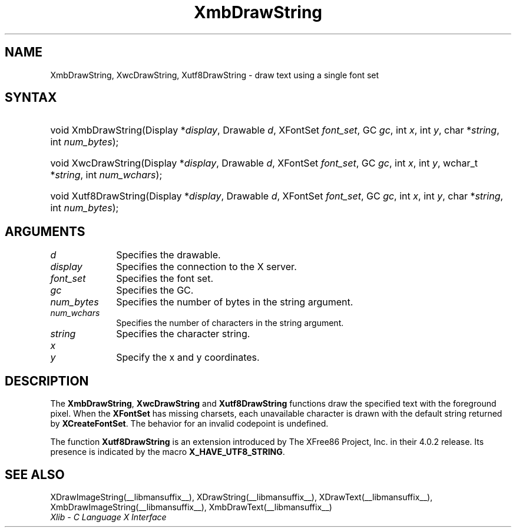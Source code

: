 .\" Copyright \(co 1985, 1986, 1987, 1988, 1989, 1990, 1991, 1994, 1996 X Consortium
.\" Copyright \(co 2000  The XFree86 Project, Inc.
.\"
.\" Permission is hereby granted, free of charge, to any person obtaining
.\" a copy of this software and associated documentation files (the
.\" "Software"), to deal in the Software without restriction, including
.\" without limitation the rights to use, copy, modify, merge, publish,
.\" distribute, sublicense, and/or sell copies of the Software, and to
.\" permit persons to whom the Software is furnished to do so, subject to
.\" the following conditions:
.\"
.\" The above copyright notice and this permission notice shall be included
.\" in all copies or substantial portions of the Software.
.\"
.\" THE SOFTWARE IS PROVIDED "AS IS", WITHOUT WARRANTY OF ANY KIND, EXPRESS
.\" OR IMPLIED, INCLUDING BUT NOT LIMITED TO THE WARRANTIES OF
.\" MERCHANTABILITY, FITNESS FOR A PARTICULAR PURPOSE AND NONINFRINGEMENT.
.\" IN NO EVENT SHALL THE X CONSORTIUM BE LIABLE FOR ANY CLAIM, DAMAGES OR
.\" OTHER LIABILITY, WHETHER IN AN ACTION OF CONTRACT, TORT OR OTHERWISE,
.\" ARISING FROM, OUT OF OR IN CONNECTION WITH THE SOFTWARE OR THE USE OR
.\" OTHER DEALINGS IN THE SOFTWARE.
.\"
.\" Except as contained in this notice, the name of the X Consortium shall
.\" not be used in advertising or otherwise to promote the sale, use or
.\" other dealings in this Software without prior written authorization
.\" from the X Consortium.
.\"
.\" Copyright \(co 1985, 1986, 1987, 1988, 1989, 1990, 1991 by
.\" Digital Equipment Corporation
.\"
.\" Portions Copyright \(co 1990, 1991 by
.\" Tektronix, Inc.
.\"
.\" Permission to use, copy, modify and distribute this documentation for
.\" any purpose and without fee is hereby granted, provided that the above
.\" copyright notice appears in all copies and that both that copyright notice
.\" and this permission notice appear in all copies, and that the names of
.\" Digital and Tektronix not be used in in advertising or publicity pertaining
.\" to this documentation without specific, written prior permission.
.\" Digital and Tektronix makes no representations about the suitability
.\" of this documentation for any purpose.
.\" It is provided ``as is'' without express or implied warranty.
.\"
.\" 
.ds xT X Toolkit Intrinsics \- C Language Interface
.ds xW Athena X Widgets \- C Language X Toolkit Interface
.ds xL Xlib \- C Language X Interface
.ds xC Inter-Client Communication Conventions Manual
.TH XmbDrawString __libmansuffix__ __xorgversion__ "XLIB FUNCTIONS"
.SH NAME
XmbDrawString, XwcDrawString, Xutf8DrawString \- draw text using a single font set
.SH SYNTAX
.HP
void XmbDrawString\^(\^Display *\fIdisplay\fP\^, Drawable \fId\fP\^, XFontSet
\fIfont_set\fP\^, GC \fIgc\fP\^, int \fIx\fP\^, int \fIy\fP\^, char
*\fIstring\fP\^, int \fInum_bytes\fP\^); 
.HP
void XwcDrawString\^(\^Display *\fIdisplay\fP\^, Drawable \fId\fP\^, XFontSet
\fIfont_set\fP\^, GC \fIgc\fP\^, int \fIx\fP\^, int \fIy\fP\^, wchar_t
*\fIstring\fP\^, int \fInum_wchars\fP\^); 
.HP
void Xutf8DrawString\^(\^Display *\fIdisplay\fP\^, Drawable \fId\fP\^,
XFontSet \fIfont_set\fP\^, GC \fIgc\fP\^, int \fIx\fP\^, int \fIy\fP\^, char
*\fIstring\fP\^, int \fInum_bytes\fP\^);
.SH ARGUMENTS
.IP \fId\fP 1i
Specifies the drawable. 
.IP \fIdisplay\fP 1i
Specifies the connection to the X server.
.IP \fIfont_set\fP 1i
Specifies the font set.
.IP \fIgc\fP 1i
Specifies the GC.
.IP \fInum_bytes\fP 1i
Specifies the number of bytes in the string argument.
.IP \fInum_wchars\fP 1i
Specifies the number of characters in the string argument.
.IP \fIstring\fP 1i
Specifies the character string.
.IP \fIx\fP 1i
.br
.ns
.IP \fIy\fP 1i
Specify the x and y coordinates.
.SH DESCRIPTION
The
.BR XmbDrawString ,
.B XwcDrawString
and
.B Xutf8DrawString
functions draw the specified text with the foreground pixel.
When the 
.B XFontSet
has missing charsets, each unavailable character is drawn 
with the default string returned by 
.BR XCreateFontSet .
The behavior for an invalid codepoint is undefined.
.LP
The function
.B Xutf8DrawString
is an extension introduced by The XFree86 Project, Inc. in their 4.0.2
release. Its presence is
indicated by the macro
.BR X_HAVE_UTF8_STRING .
.SH "SEE ALSO"
XDrawImageString(__libmansuffix__),
XDrawString(__libmansuffix__),
XDrawText(__libmansuffix__),
XmbDrawImageString(__libmansuffix__),
XmbDrawText(__libmansuffix__)
.br
\fI\*(xL\fP
